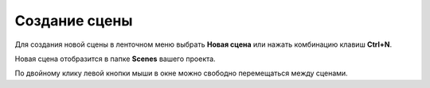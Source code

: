 ==================================
Создание сцены
==================================

Для создания новой сцены в ленточном меню выбрать **Новая сцена** или нажать комбинацию клавиш **Ctrl+N**.

Новая сцена отобразится в папке **Scenes** вашего проекта.

По двойному клику левой кнопки мыши в окне можно свободно перемещаться между сценами. 
